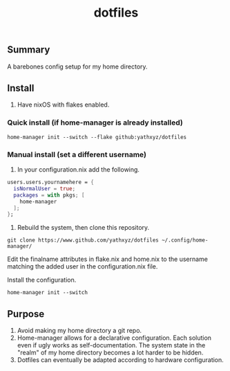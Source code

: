 #+title: dotfiles

** Summary
A barebones config setup for my home directory.

** Install
1. Have nixOS with flakes enabled.

*** Quick install (if home-manager is already installed)
#+begin_src shell
home-manager init --switch --flake github:yathxyz/dotfiles
#+end_src

*** Manual install (set a different username)
1. In your configuration.nix add the following.

#+begin_src nix
  users.users.yournamehere = {
    isNormalUser = true;
    packages = with pkgs; [
      home-manager
    ];
  };
#+end_src

2. Rebuild the system, then clone this repository.
#+begin_src shell
git clone https://www.github.com/yathxyz/dotfiles ~/.config/home-manager/
#+end_src

Edit the finalname attributes in flake.nix and home.nix to the username matching the added user in the configuration.nix file.

Install the configuration.
#+begin_src shell
home-manager init --switch
#+end_src

** Purpose
1. Avoid making my home directory a git repo.
2. Home-manager allows for a declarative configuration. Each solution even if ugly works as self-documentation. The system state in the "realm" of my home directory becomes a lot harder to be hidden.
3. Dotfiles can eventually be adapted according to hardware configuration.
